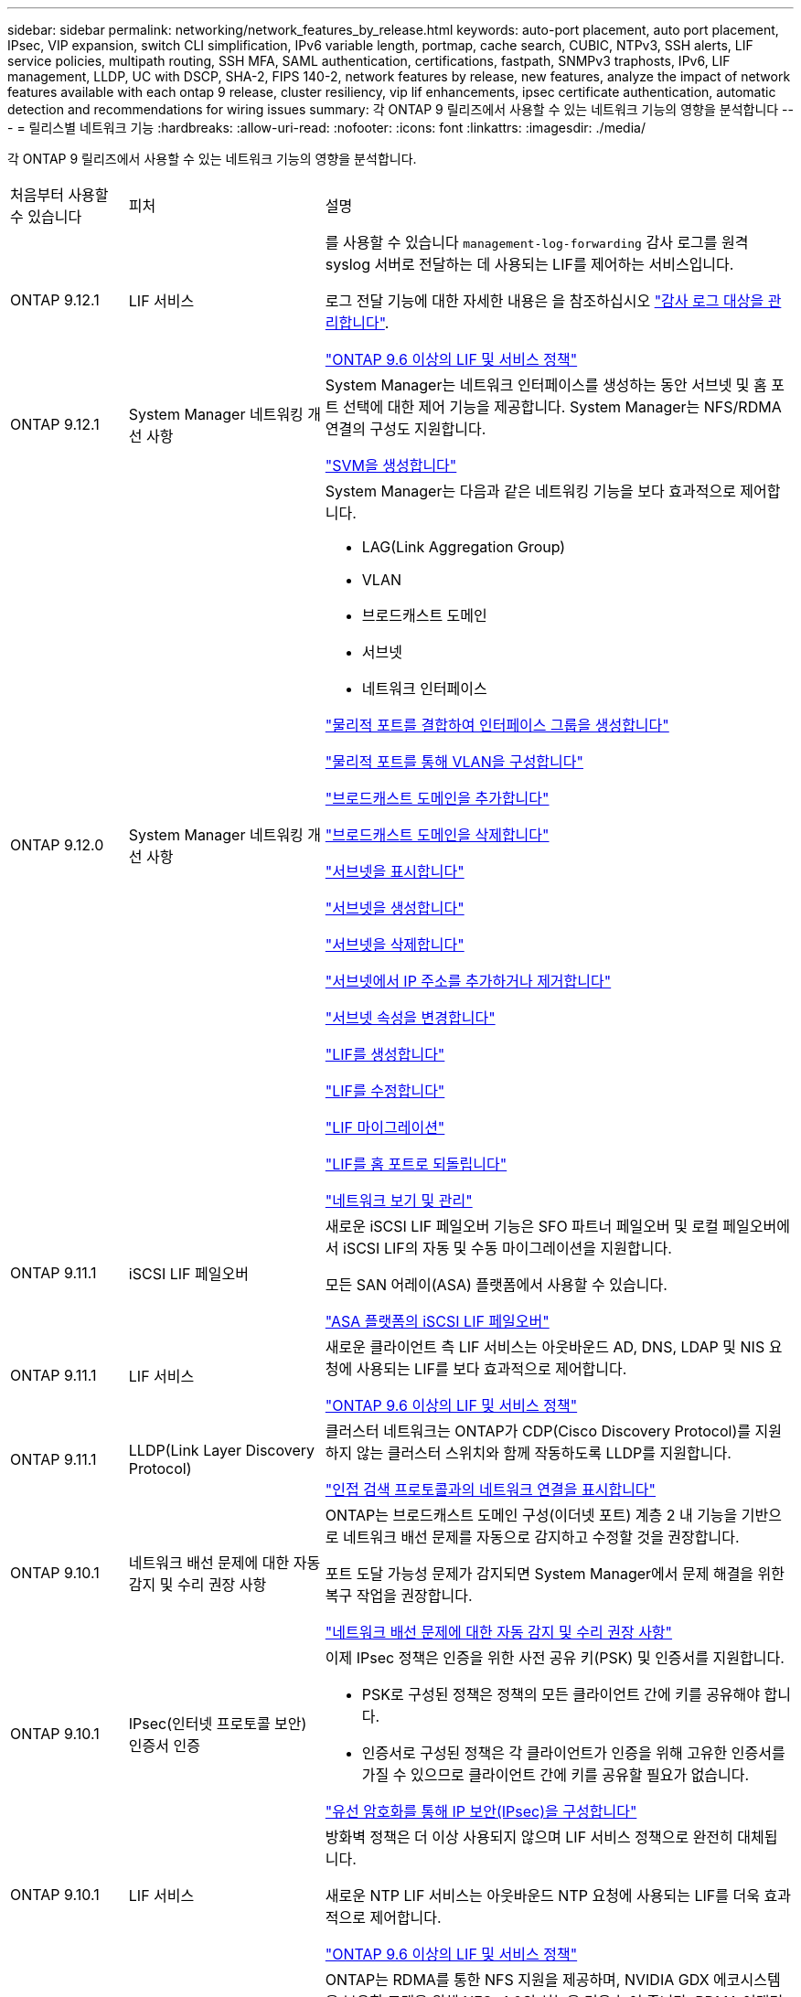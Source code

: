 ---
sidebar: sidebar 
permalink: networking/network_features_by_release.html 
keywords: auto-port placement, auto port placement, IPsec, VIP expansion, switch CLI simplification, IPv6 variable length, portmap, cache search, CUBIC, NTPv3, SSH alerts, LIF service policies, multipath routing, SSH MFA, SAML authentication, certifications, fastpath, SNMPv3 traphosts, IPv6, LIF management, LLDP, UC with DSCP, SHA-2, FIPS 140-2, network features by release, new features, analyze the impact of network features available with each ontap 9 release, cluster resiliency, vip lif enhancements, ipsec certificate authentication, automatic detection and recommendations for wiring issues 
summary: 각 ONTAP 9 릴리즈에서 사용할 수 있는 네트워크 기능의 영향을 분석합니다 
---
= 릴리스별 네트워크 기능
:hardbreaks:
:allow-uri-read: 
:nofooter: 
:icons: font
:linkattrs: 
:imagesdir: ./media/


[role="lead"]
각 ONTAP 9 릴리즈에서 사용할 수 있는 네트워크 기능의 영향을 분석합니다.

[cols="15,25,60"]
|===


| 처음부터 사용할 수 있습니다 | 피처 | 설명 


 a| 
ONTAP 9.12.1
 a| 
LIF 서비스
 a| 
를 사용할 수 있습니다 `management-log-forwarding` 감사 로그를 원격 syslog 서버로 전달하는 데 사용되는 LIF를 제어하는 서비스입니다.

로그 전달 기능에 대한 자세한 내용은 을 참조하십시오 link:https://docs.netapp.com/us-en/ontap/system-admin/forward-command-history-log-file-destination-task.html["감사 로그 대상을 관리합니다"].

link:lifs_and_service_policies96.html["ONTAP 9.6 이상의 LIF 및 서비스 정책"]



 a| 
ONTAP 9.12.1
 a| 
System Manager 네트워킹 개선 사항
 a| 
System Manager는 네트워크 인터페이스를 생성하는 동안 서브넷 및 홈 포트 선택에 대한 제어 기능을 제공합니다. System Manager는 NFS/RDMA 연결의 구성도 지원합니다.

link:https://docs.netapp.com/us-en/ontap/networking/create_svms.html["SVM을 생성합니다"]



 a| 
ONTAP 9.12.0
 a| 
System Manager 네트워킹 개선 사항
 a| 
System Manager는 다음과 같은 네트워킹 기능을 보다 효과적으로 제어합니다.

* LAG(Link Aggregation Group)
* VLAN
* 브로드캐스트 도메인
* 서브넷
* 네트워크 인터페이스


link:https://docs.netapp.com/us-en/ontap/networking/combine_physical_ports_to_create_interface_groups.html["물리적 포트를 결합하여 인터페이스 그룹을 생성합니다"]

link:https://docs.netapp.com/us-en/ontap/networking/configure_vlans_over_physical_ports.html["물리적 포트를 통해 VLAN을 구성합니다"]

link:https://docs.netapp.com/us-en/ontap/networking/add_broadcast_domain.html["브로드캐스트 도메인을 추가합니다"]

link:https://docs.netapp.com/us-en/ontap/networking/delete_a_broadcast_domain.html["브로드캐스트 도메인을 삭제합니다"]

link:https://docs.netapp.com/us-en/ontap/networking/display_subnets.html["서브넷을 표시합니다"]

link:https://docs.netapp.com/us-en/ontap/networking/create_a_subnet.html["서브넷을 생성합니다"]

link:https://docs.netapp.com/us-en/ontap/networking/delete_a_subnet.html["서브넷을 삭제합니다"]

link:https://docs.netapp.com/us-en/ontap/networking/add_or_remove_ip_addresses_from_a_subnet.html["서브넷에서 IP 주소를 추가하거나 제거합니다"]

link:https://docs.netapp.com/us-en/ontap/networking/change_subnet_properties.html["서브넷 속성을 변경합니다"]

link:https://docs.netapp.com/us-en/ontap/networking/create_a_lif.html["LIF를 생성합니다"]

link:https://docs.netapp.com/us-en/ontap/networking/modify_a_lif.html["LIF를 수정합니다"]

link:https://docs.netapp.com/us-en/ontap/networking/migrate_a_lif.html["LIF 마이그레이션"]

link:https://docs.netapp.com/us-en/ontap/networking/revert_a_lif_to_its_home_port.html["LIF를 홈 포트로 되돌립니다"]

link:https://docs.netapp.com/us-en/ontap/concept_admin_viewing_managing_network.html["네트워크 보기 및 관리"]



 a| 
ONTAP 9.11.1
 a| 
iSCSI LIF 페일오버
 a| 
새로운 iSCSI LIF 페일오버 기능은 SFO 파트너 페일오버 및 로컬 페일오버에서 iSCSI LIF의 자동 및 수동 마이그레이션을 지원합니다.

모든 SAN 어레이(ASA) 플랫폼에서 사용할 수 있습니다.

link:../san-admin/asa-iscsi-lif-fo-task.html.html["ASA 플랫폼의 iSCSI LIF 페일오버"]



 a| 
ONTAP 9.11.1
 a| 
LIF 서비스
 a| 
새로운 클라이언트 측 LIF 서비스는 아웃바운드 AD, DNS, LDAP 및 NIS 요청에 사용되는 LIF를 보다 효과적으로 제어합니다.

link:lifs_and_service_policies96.html["ONTAP 9.6 이상의 LIF 및 서비스 정책"]



 a| 
ONTAP 9.11.1
 a| 
LLDP(Link Layer Discovery Protocol)
 a| 
클러스터 네트워크는 ONTAP가 CDP(Cisco Discovery Protocol)를 지원하지 않는 클러스터 스위치와 함께 작동하도록 LLDP를 지원합니다.

link:display_network_connectivity_with_neighbor_discovery_protocols.html["인접 검색 프로토콜과의 네트워크 연결을 표시합니다"]



 a| 
ONTAP 9.10.1
 a| 
네트워크 배선 문제에 대한 자동 감지 및 수리 권장 사항
 a| 
ONTAP는 브로드캐스트 도메인 구성(이더넷 포트) 계층 2 내 기능을 기반으로 네트워크 배선 문제를 자동으로 감지하고 수정할 것을 권장합니다.

포트 도달 가능성 문제가 감지되면 System Manager에서 문제 해결을 위한 복구 작업을 권장합니다.

link:auto-detect-wiring-issues-task.html["네트워크 배선 문제에 대한 자동 감지 및 수리 권장 사항"]



 a| 
ONTAP 9.10.1
 a| 
IPsec(인터넷 프로토콜 보안) 인증서 인증
 a| 
이제 IPsec 정책은 인증을 위한 사전 공유 키(PSK) 및 인증서를 지원합니다.

* PSK로 구성된 정책은 정책의 모든 클라이언트 간에 키를 공유해야 합니다.
* 인증서로 구성된 정책은 각 클라이언트가 인증을 위해 고유한 인증서를 가질 수 있으므로 클라이언트 간에 키를 공유할 필요가 없습니다.


link:configure_ip_security_@ipsec@_over_wire_encryption.html["유선 암호화를 통해 IP 보안(IPsec)을 구성합니다"]



 a| 
ONTAP 9.10.1
 a| 
LIF 서비스
 a| 
방화벽 정책은 더 이상 사용되지 않으며 LIF 서비스 정책으로 완전히 대체됩니다.

새로운 NTP LIF 서비스는 아웃바운드 NTP 요청에 사용되는 LIF를 더욱 효과적으로 제어합니다.

link:lifs_and_service_policies96.html["ONTAP 9.6 이상의 LIF 및 서비스 정책"]



 a| 
ONTAP 9.10.1
 a| 
RDMA 상의 NFS
 a| 
ONTAP는 RDMA를 통한 NFS 지원을 제공하며, NVIDIA GDX 에코시스템을 보유한 고객을 위해 NFSv4.0의 성능을 더욱 높여 줍니다. RDMA 어댑터를 사용하면 스토리지에서 GPU로 메모리를 직접 복사할 수 있으므로 CPU 오버헤드가 줄어듭니다.

link:../nfs-rdma/index.html["RDMA 상의 NFS"]



 a| 
ONTAP 9.9.1
 a| 
클러스터 복원력
 a| 
다음과 같은 클러스터 복원력 및 진단 향상으로 고객 경험을 개선합니다.

* 포트 모니터링 및 방지:
+
** 스위치가 없는 2노드 클러스터 구성에서는 전체 패킷 손실(접속 손실)이 발생하는 포트를 방지합니다. 이전 버전에서는 이 기능을 스위치 구성에서만 사용할 수 있었습니다.


* 자동 노드 페일오버:
+
** 노드가 클러스터 네트워크를 통해 데이터를 제공할 수 없는 경우 해당 노드에 디스크를 소유해서는 안 됩니다. 대신 파트너의 상태가 양호하면 HA 파트너가 대신 대신 맡아야 합니다.


* 연결 문제를 분석하는 명령:
+
** 다음 명령을 사용하여 패킷 손실이 발생하는 클러스터 경로를 표시합니다. 'network interface check cluster-connectivity show'






 a| 
ONTAP 9.9.1
 a| 
VIP LIF의 향상된 기능
 a| 
다음 필드는 가상 IP(VIP) 경계 게이트웨이 프로토콜(BGP) 기능을 확장하기 위해 추가되었습니다.

* ASN 또는 -peer-ASN(4바이트 값) 속성 자체는 새로운 것이 아니지만 4바이트 정수를 사용합니다.
* 중이었습니다
* -use-peer-as-next-hop


ASN_integer 파라미터는 ASN(Autonomous System Number) 또는 ASN을 지정한다.

* ONTAP 9.8부터 BGP의 ASN은 2바이트 비음수를 지원합니다. 16비트 숫자(0-64511 사용 가능 값)입니다.
* ONTAP 9.9.1부터 BGP의 ASN은 4바이트 비음수인 정수(65536-4294967295)를 지원합니다. 기본 ASN은 65501입니다. ASN 23456은 4바이트 ASN 기능을 발표하지 않는 피어와의 ONTAP 세션 설정을 위해 예약되어 있습니다.


경로 우선 순위 지정을 위해 MED(Multi-Exit Discriminator) 지원을 통해 고급 경로 선택을 수행할 수 있습니다. Med는 라우터에 트래픽에 가장 적합한 경로를 선택하도록 지시하는 BGP 업데이트 메시지의 선택적 속성입니다. MED는 부호 없는 32비트 정수(0-4294967295)이며 더 낮은 값을 사용하는 것이 좋습니다.

VIP BGP는 BGP 피어 그룹화를 사용하여 기본 경로 자동화를 제공하여 구성을 간소화합니다. ONTAP는 BGP 피어가 동일한 서브넷에 있을 때 BGP 피어를 다음 홉 라우터로 사용하여 기본 라우트를 학습할 수 있는 간단한 방법을 제공합니다. 이 기능을 사용하려면 '-use-peer-as-next-hop' 속성을 true로 설정합니다. 기본적으로 이 속성은 false 입니다.

link:configure_virtual_ip_@vip@_lifs.html["가상 IP(VIP) LIF를 구성합니다"]



 a| 
ONTAP 9.8
 a| 
자동 포트 배치
 a| 
ONTAP는 브로드캐스트 도메인을 자동으로 구성하고, 포트를 선택하고, 접속 기능 및 네트워크 토폴로지 감지를 기반으로 네트워크 인터페이스(LIF), 가상 LAN(VLAN) 및 LAG(Link Aggregation Group)를 구성하는 데 도움을 줄 수 있습니다.

클러스터를 처음 생성할 때 ONTAP는 포트에 연결된 네트워크를 자동으로 검색하고 계층 2 도달 가능 여부에 따라 필요한 브로드캐스트 도메인을 구성합니다. 더 이상 브로드캐스트 도메인을 수동으로 구성할 필요가 없습니다.

2개의 IPspace를 사용하여 새 클러스터 생성:

* 클러스터 IPspace *: 클러스터 상호 연결을 위한 하나의 브로드캐스트 도메인 포함. 이 구성을 절대 만지지 마십시오.

* 기본 IPspace *: 나머지 포트에 대한 하나 이상의 브로드캐스트 도메인 포함. 네트워크 토폴로지에 따라 ONTAP는 필요에 따라 Default-1, Default-2 등의 추가 브로드캐스트 도메인을 구성합니다. 필요한 경우 이러한 브로드캐스트 도메인의 이름을 바꿀 수 있지만 이러한 브로드캐스트 도메인에서 구성된 포트는 수정하지 마십시오.

네트워크 인터페이스를 구성할 때 홈 포트 선택은 선택 사항입니다. 홈 포트를 수동으로 선택하지 않으면 ONTAP는 동일한 서브넷에 있는 다른 네트워크 인터페이스와 동일한 브로드캐스트 도메인에 적절한 홈 포트를 할당하려고 시도합니다.

VLAN을 만들거나 새로 만든 LAG에 첫 번째 포트를 추가할 때 ONTAP는 계층 2 도달 가능 여부에 따라 해당 브로드캐스트 도메인에 VLAN 또는 LAG를 자동으로 할당하려고 시도합니다.

ONTAP는 브로드캐스트 도메인 및 포트를 자동으로 구성하여 클라이언트가 클러스터의 다른 포트 또는 노드로 페일오버하는 동안 데이터에 대한 액세스를 유지하도록 보장합니다.

마지막으로, ONTAP는 포트 도달 능력이 잘못되었음을 감지하고 "네트워크 포트 도달 가능성 복구" 명령을 제공하여 일반적인 구성 오류를 자동으로 복구합니다.



 a| 
ONTAP 9.8
 a| 
유선 암호화를 통한 IPsec(인터넷 프로토콜 보안
 a| 
전송 중에도 데이터를 지속적으로 보호하고 암호화하기 위해 ONTAP는 전송 모드에서 IPsec 프로토콜을 사용합니다. IPsec은 NFS, iSCSI 및 SMB 프로토콜을 포함한 모든 IP 트래픽에 대한 데이터 암호화를 제공합니다. IPsec은 iSCSI 트래픽에 대해 전송 중인 유일한 암호화 옵션을 제공합니다.

IPsec이 구성되면 클라이언트와 ONTAP 간의 네트워크 트래픽은 재생 및 MITM(Man-in-the-Middle) 공격에 대한 예방 조치로 보호됩니다.

link:configure_ip_security_@ipsec@_over_wire_encryption.html["유선 암호화를 통해 IP 보안(IPsec)을 구성합니다"]



 a| 
ONTAP 9.8
 a| 
가상 IP(VIP) 확장
 a| 
Network BGP peer-group 명령에 새로운 필드가 추가되었습니다. 이 확장을 통해 가상 IP(VIP)에 대한 두 개의 추가 BGP(Border Gateway Protocol) 속성을 구성할 수 있습니다.

* 경로 예비로 *: 다른 요소가 동일하면 BGP는 최단 경로(자동 시스템)를 선택하는 것을 선호합니다. 경로 옵션 을 PATH prepend 특성으로 사용하여 ASN(Autonomous System Number)을 반복하면 AS path 특성의 길이가 증가합니다. 수신기에서 경로를 선택하므로 가장 짧은 경로 로 업데이트됩니다.

* BGP community *: BGP community 속성은 경로 업데이트에 할당할 수 있는 32비트 태그입니다. 각 경로 업데이트에는 하나 이상의 BGP 커뮤니티 태그가 있을 수 있습니다. 접두어를 받는 이웃은 커뮤니티 값을 검사하고 재배포를 위해 필터링 또는 특정 라우팅 정책 적용과 같은 조치를 취할 수 있습니다.



 a| 
ONTAP 9.8
 a| 
스위치 CLI 단순화
 a| 
스위치 명령을 단순화하기 위해 클러스터 및 스토리지 스위치 CLI가 통합됩니다. 통합 스위치 CLI에는 이더넷 스위치, FC 스위치 및 ATTO 프로토콜 브리지가 포함됩니다.

이제 별도의 "system cluster-switch" 및 "system storage-switch" 명령을 사용하는 대신 "system switch"를 사용합니다. ATTO 프로토콜 브리지의 경우 "스토리지 브리지"를 사용하는 대신 "시스템 브리지"를 사용합니다.

마찬가지로 스위치 상태 모니터링 기능이 확장되어 스토리지 스위치와 클러스터 인터커넥트 스위치를 모니터링할 수 있습니다. "client_device" 표의 "cluster_network" 아래에서 클러스터 인터커넥트에 대한 상태 정보를 볼 수 있습니다. "client_device" 테이블의 "storage_network" 아래에서 스토리지 스위치의 상태 정보를 볼 수 있습니다.



 a| 
ONTAP 9.8
 a| 
IPv6 가변 길이
 a| 
지원되는 IPv6 가변 접두사 길이 범위가 64비트에서 1비트에서 127비트로 늘어났습니다. 비트 128은 가상 IP(VIP)용으로 예약되어 있습니다.

업그레이드할 때 마지막 노드가 업데이트될 때까지 64비트 이외의 비 VIP LIF 길이가 차단됩니다.

업그레이드를 되돌릴 때, 되돌림에서는 비-VIP LIF에서 64비트 이외의 접두사가 있는지 확인합니다. 문제가 있는 LIF가 발견되면 해당 LIF를 삭제 또는 수정할 때까지 이 체크 표시를 차단합니다. VIP LIF가 확인되지 않습니다.



 a| 
ONTAP 9.7
 a| 
자동 포트맵 서비스
 a| 
portmap 서비스는 RPC 서비스를 수신 대기 포트에 매핑합니다.

포트맵 서비스는 ONTAP 9.3 이하에서 항상 액세스할 수 있으며, ONTAP 9.4에서 ONTAP 9.6까지 구성할 수 있으며, ONTAP 9.7부터 자동으로 관리됩니다.

* ONTAP 9.3 및 이전 * 의 경우: 포트맵 서비스(rpcbind)는 항상 타사 방화벽이 아닌 내장 ONTAP 방화벽에 의존하는 네트워크 구성의 포트 111에서 액세스할 수 있습니다.

* ONTAP 9.4 ~ ONTAP 9.6 *: 특정 LIF에서 포트맵 서비스에 액세스할 수 있는지 여부를 제어하기 위해 방화벽 정책을 수정할 수 있습니다.

* ONTAP 9.7 * 부터 시작: 포트맵 방화벽 서비스가 제거됩니다. 대신, NFS 서비스를 지원하는 모든 LIF에 대해 포트맵 포트가 자동으로 열립니다.

link:configure_firewall_policies_for_lifs.html#Portmap-Service-Configuration["portmap 서비스 구성"]



 a| 
ONTAP 9.7
 a| 
캐시 검색
 a| 
vserver services name-service NIS-domain netgroup-database 명령을 사용하여 NIS의 넷그룹.byhost 항목을 캐시할 수 있습니다.



 a| 
ONTAP 9.6
 a| 
입방
 a| 
Cubic은 ONTAP 하드웨어의 기본 TCP 정체 제어 알고리즘입니다. Cubic은 ONTAP 9.5 및 이전 기본 TCP 정체 제어 알고리즘인 NewReno를 교체했습니다.

Cubic은 RTT(High Round Trip Times)를 포함하여 긴 지방 네트워크(LFN)의 문제를 해결합니다. 입방체는 혼잡을 감지하고 방지합니다. Cubic은 대부분의 환경에서 성능을 향상시킵니다.



 a| 
ONTAP 9.6
 a| 
LIF 서비스 정책이 LIF 역할을 대체합니다
 a| 
LIF에서 지원되는 트래픽 유형을 결정하는 LIF에 서비스 정책(LIF 역할 대신)을 할당할 수 있습니다. 서비스 정책은 LIF에서 지원하는 네트워크 서비스 모음을 정의합니다. ONTAP는 LIF와 연결할 수 있는 기본 서비스 정책 세트를 제공합니다.

ONTAP는 ONTAP 9.5부터 서비스 정책을 지원하지만 서비스 정책은 제한된 수의 서비스를 구성하는 데만 사용할 수 있습니다. ONTAP 9.6부터는 LIF 역할이 사용되지 않으며 모든 유형의 서비스에 대해 서비스 정책이 지원됩니다.

link:https://docs.netapp.com/us-en/ontap/networking/lifs_and_service_policies96.html["LIF 및 서비스 정책을 확인하십시오"]



 a| 
ONTAP 9.5
 a| 
NTPv3 지원
 a| 
NTP(Network Time Protocol) 버전 3에는 SHA-1 키를 사용한 대칭 인증이 포함되어 있어 네트워크 보안이 향상됩니다.



 a| 
ONTAP 9.5
 a| 
SSH 로그인 보안 경고
 a| 
SSH(Secure Shell) 관리자로 로그인하면 이전 로그인에 대한 정보, 로그인 시도 실패, 마지막으로 성공한 로그인 이후 역할 및 권한의 변경 내용을 볼 수 있습니다.



 a| 
ONTAP 9.5
 a| 
LIF 서비스 정책
 a| 
새 서비스 정책을 생성하거나 기본 제공 정책을 사용할 수 있습니다. 하나 이상의 LIF에 서비스 정책을 할당할 수 있으므로 LIF에서 단일 서비스 또는 서비스 목록에 대한 트래픽을 전송할 수 있습니다.

link:https://docs.netapp.com/us-en/ontap/networking/lifs_and_service_policies96.html["LIF 및 서비스 정책을 확인하십시오"]



 a| 
ONTAP 9.5
 a| 
VIP LIF 및 BGP 지원
 a| 
VIP 데이터 LIF는 서브넷의 일부가 아닌 LIF로, 동일한 IPspace에서 BGP(Border Gateway Protocol) LIF를 호스팅하는 모든 포트에서 연결할 수 있습니다. VIP 데이터 LIF는 개별 네트워크 인터페이스에 대한 호스트의 종속성을 제거합니다.

link:configure_virtual_ip_@vip@_lifs.html#Create-a-virtual-IP-(VIP)-data-LIF["가상 IP(VIP) 데이터 LIF를 생성합니다"]



 a| 
ONTAP 9.5
 a| 
다중 경로 라우팅
 a| 
다중 경로 라우팅은 대상에 대해 사용 가능한 모든 경로를 활용하여 로드 밸런싱을 제공합니다.

link:enable_multipath_routing.html["다중 경로 라우팅 활성화"]



 a| 
ONTAP 9.4
 a| 
포트맵 서비스
 a| 
포트맵 서비스는 RPC(원격 프로시저 호출) 서비스를 수신 대기 포트에 매핑합니다.

포트맵 서비스는 항상 ONTAP 9.3 및 이전 버전에서 액세스할 수 있습니다. ONTAP 9.4부터 포트맵 서비스를 구성할 수 있습니다.

특정 LIF에서 포트맵 서비스에 액세스할 수 있는지 여부를 제어하기 위해 방화벽 정책을 수정할 수 있습니다.

link:configure_firewall_policies_for_lifs.html#Portmap-Service-Configuration["portmap 서비스 구성"]



 a| 
ONTAP 9.4
 a| 
LDAP 또는 NIS용 SSH MFA
 a| 
LDAP 또는 NIS용 SSH MFA(Multi-Factor Authentication)는 공용 키와 nsswitch를 사용하여 원격 사용자를 인증합니다.



 a| 
ONTAP 9.3
 a| 
SSH MFA
 a| 
로컬 관리자 계정의 SSH MFA는 공용 키와 암호를 사용하여 로컬 사용자를 인증합니다.



 a| 
ONTAP 9.3
 a| 
SAML 인증
 a| 
SAML(Security Assertion Markup Language) 인증을 사용하여 SPI(서비스 프로세서 인프라), ONTAP API, OnCommand System Manager 등의 웹 서비스에 대한 MFA를 구성할 수 있습니다.



 a| 
ONTAP 9.2
 a| 
SSH 로그인 시도
 a| 
무차별 암호 대입 공격을 방어하기 위해 SSH 로그인 시도 최대 횟수를 구성할 수 있습니다.



 a| 
ONTAP 9.2
 a| 
디지털 보안 인증서
 a| 
ONTAP는 OCSP(온라인 인증서 상태 프로토콜) 및 사전 설치된 기본 보안 인증서를 통해 디지털 인증서 보안에 대한 향상된 지원을 제공합니다.



 a| 
ONTAP 9.2
 a| 
빠른 경로
 a| 
성능 및 복원력 향상을 위한 네트워킹 스택 업데이트의 일환으로, ONTAP 9.2 이상의 릴리즈에서는 부적절한 라우팅 테이블에서 문제를 식별하기 위해 빠른 경로 라우팅 지원이 제거되었습니다. 따라서 ONTAP 9.2 이상으로 업그레이드할 때 노드 쉘에서 다음 옵션을 더 이상 설정할 수 없으며 기존 빠른 경로 구성은 비활성화됩니다.

IP.fastpath.enable

link:https://kb.netapp.com/Advice_and_Troubleshooting/Data_Storage_Software/ONTAP_OS/Network_traffic_not_sent_or_sent_out_of_an_unexpected_interface_after_upgrade_to_9.2_due_to_elimination_of_IP_Fastpath["IP fastpath 제거로 인해 9.2 업그레이드 후 예기치 않은 인터페이스에서 네트워크 트래픽이 전송 또는 전송되지 않습니다"^]



 a| 
ONTAP 9.1
 a| 
SNMPv3 Traphosts를 통한 보안
 a| 
USM(User-Based Security Model) 보안을 사용하여 SNMPv3 트라호스트를 구성할 수 있습니다. 이러한 향상된 기능을 통해 SNMPv3 트랩은 사전 정의된 USM 사용자의 인증 및 개인 정보 보호 자격 증명을 사용하여 생성할 수 있습니다.

link:configure_traphosts_to_receive_snmp_notifications.html["SNMP 알림을 수신하도록 traphosts를 구성합니다"]



 a| 
ONTAP 9.0
 a| 
IPv6
 a| 
DDNS(동적 DNS) 이름 서비스는 IPv6 LIF에서 사용할 수 있습니다.

link:create_a_lif.html["LIF를 생성합니다"]



 a| 
ONTAP 9.0
 a| 
노드당 LIF
 a| 
일부 시스템에서는 노드당 지원되는 LIF 수가 증가했습니다. 지정된 ONTAP 릴리즈에 대해 각 플랫폼에서 지원되는 LIF 수는 Hardware Universe를 참조하십시오.

link:create_a_lif.html["LIF를 생성합니다"]

link:https://hwu.netapp.com/["NetApp Hardware Universe를 참조하십시오"^]



 a| 
ONTAP 9.0
 a| 
LIF 관리
 a| 
ONTAP 및 System Manager는 자동으로 네트워크 포트 장애를 감지하고 차단합니다. LIF는 성능이 저하된 포트에서 정상 포트로 자동 마이그레이션됩니다.

link:monitor_the_health_of_network_ports.html["네트워크 포트의 상태를 모니터링합니다"]



 a| 
ONTAP 9.0
 a| 
LLDP
 a| 
LLDP(Link Layer Discovery Protocol)는 ONTAP 시스템과 스위치 또는 라우터 간의 케이블 연결 확인 및 문제 해결을 위한 공급업체 중립적인 인터페이스를 제공합니다. Cisco Systems에서 개발한 독점 링크 계층 프로토콜인 CDP(Cisco Discovery Protocol)를 대체하는 것입니다.

link:display_network_connectivity_with_neighbor_discovery_protocols.html#use-cdp-to-detect-network-connectivity["LLDP를 활성화 또는 비활성화합니다"]



 a| 
ONTAP 9.0
 a| 
DSCP 마킹에 대한 UC 준수
 a| 
DSCP(Differentiated Services Code Point) 마킹을 통한 통합 기능(UC) 준수.

DSCP(Differentiated Services Code Point) 마크는 네트워크 트래픽을 분류 및 관리하기 위한 메커니즘으로 UC(Unified Capability) 규정 준수의 구성 요소입니다. 기본 또는 사용자가 제공한 DSCP 코드를 사용하여 지정된 프로토콜에 대해 발신(송신) IP 패킷 트래픽에 DSCP 마킹을 활성화할 수 있습니다.

해당 프로토콜에 대해 DSCP marking을 설정할 때 DSCP 값을 제공하지 않으면 default를 사용한다.

* 0x0A(10) *: 데이터 프로토콜/트래픽의 기본값

* 0x30 (48) *: 제어 프로토콜/트래픽의 기본값.

link:dscp_marking_for_uc_compliance.html["US 규정 준수를 위한 DSCP 마킹"]



 a| 
ONTAP 9.0
 a| 
SHA-2 암호 해시 함수
 a| 
암호 보안을 강화하기 위해 ONTAP 9는 SHA-2 암호 해시 기능을 지원하며, 새로 생성되거나 변경된 암호를 해시하는 데 기본적으로 SHA-512를 사용합니다.

변경되지 않은 암호가 있는 기존 사용자 계정은 ONTAP 9 이상으로 업그레이드한 후 MD5 해시 기능을 계속 사용하며 사용자는 계속해서 자신의 계정에 액세스할 수 있습니다. 그러나 사용자가 암호를 변경하도록 하여 MD5 계정을 SHA-512로 마이그레이션하는 것이 좋습니다.



 a| 
ONTAP 9.0
 a| 
FIPS 140-2 지원
 a| 
FIPS(Federal Information Processing Standard) 140-2 규정 준수 모드를 사용하여 클러스터 전체의 컨트롤 플레인 웹 서비스 인터페이스를 구현할 수 있습니다.

기본적으로 FIPS 140-2 전용 모드는 비활성화되어 있습니다.

link:configure_network_security_using_federal_information_processing_standards_@fips@.html["FIPS(Federal Information Processing Standards)를 사용하여 네트워크 보안 구성"]

|===